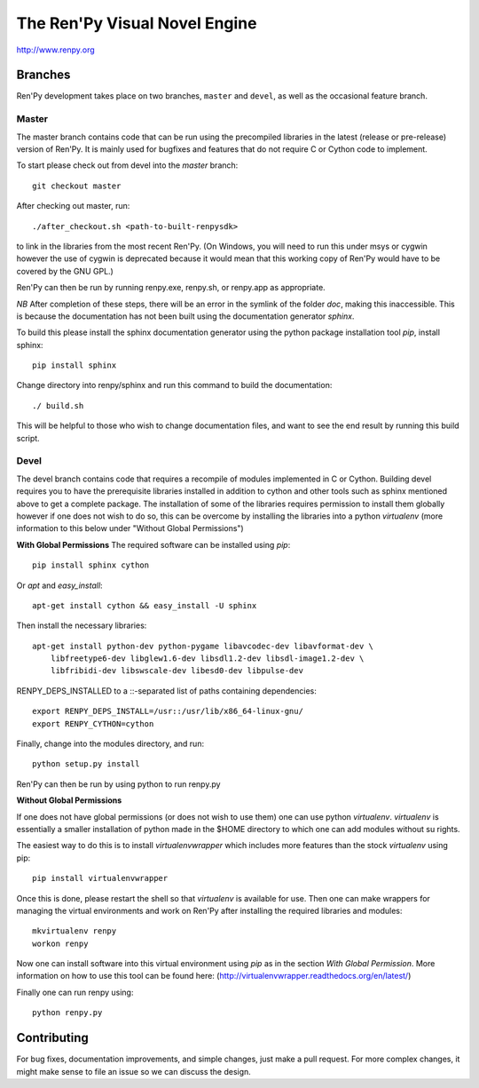 ==============================
The Ren'Py Visual Novel Engine
==============================

http://www.renpy.org


Branches
========

Ren'Py development takes place on two branches, ``master`` and
``devel``, as well as the occasional feature branch.

Master
------

The master branch contains code that can be run using the precompiled libraries in
the latest (release or pre-release) version of Ren'Py. It is mainly used for
bugfixes and features that do not require C or Cython code to implement.

To start please check out from devel into the `master` branch::

    git checkout master

After checking out master, run::

    ./after_checkout.sh <path-to-built-renpysdk>

to link in the libraries from the most recent Ren'Py. (On Windows, you
will need to run this under msys or cygwin however the use of cygwin is
deprecated because it would mean that this working copy of Ren'Py would
have to be covered by the GNU GPL.)

Ren'Py can then be run by running renpy.exe, renpy.sh, or renpy.app as
appropriate.

*NB* After completion of these steps, there will be an error in the symlink 
of the folder `doc`, making this inaccessible. This is because the documentation
has not been built using the documentation generator `sphinx`.

To build this please install the sphinx documentation generator using the python
package installation tool `pip`, install sphinx::

    pip install sphinx

Change directory into renpy/sphinx and run this command to build the documentation::

    ./ build.sh
    
This will be helpful to those who wish to change documentation files, and want to 
see the end result by running this build script.

Devel
-----

The devel branch contains code that requires a recompile of modules
implemented in C or Cython. Building devel requires you to have the
prerequisite libraries installed in addition to cython and other tools 
such as sphinx mentioned above to get a complete package. The installation
of some of the libraries requires permission to install them globally
however if one does not wish to do so, this can be overcome by installing 
the libraries into a python `virtualenv` (more information to this below under "Without Global Permissions") 

**With Global Permissions**
The required software can be installed using `pip`::

    pip install sphinx cython
    
Or `apt` and `easy_install`::

    apt-get install cython && easy_install -U sphinx

Then install the necessary libraries::

    apt-get install python-dev python-pygame libavcodec-dev libavformat-dev \
        libfreetype6-dev libglew1.6-dev libsdl1.2-dev libsdl-image1.2-dev \
        libfribidi-dev libswscale-dev libesd0-dev libpulse-dev
    
RENPY_DEPS_INSTALLED to a \::-separated list of paths containing dependencies:: 

    export RENPY_DEPS_INSTALL=/usr::/usr/lib/x86_64-linux-gnu/
    export RENPY_CYTHON=cython
    
Finally, change into the modules directory, and run::

    python setup.py install

Ren'Py can then be run by using python to run renpy.py

**Without Global Permissions**

If one does not have global permissions (or does not wish to use them) one can use python 
`virtualenv`. `virtualenv` is essentially a smaller installation of python made in the $HOME
directory to which one can add modules without su rights.

The easiest way to do this is to install `virtualenvwrapper` which includes more features 
than the stock `virtualenv` using pip::

    pip install virtualenvwrapper
    
Once this is done, please restart the shell so that `virtualenv` is available for use. Then 
one can make wrappers for managing the virtual environments and work on Ren'Py after 
installing the required libraries and modules::

    mkvirtualenv renpy
    workon renpy
     
Now one can install software into this virtual environment using `pip` as in the section *With Global Permission*. 
More information on how to use this tool can be found here: (http://virtualenvwrapper.readthedocs.org/en/latest/) 

Finally one can run renpy using::

    python renpy.py

Contributing
============

For bug fixes, documentation improvements, and simple changes, just
make a pull request. For more complex changes, it might make sense
to file an issue so we can discuss the design.

